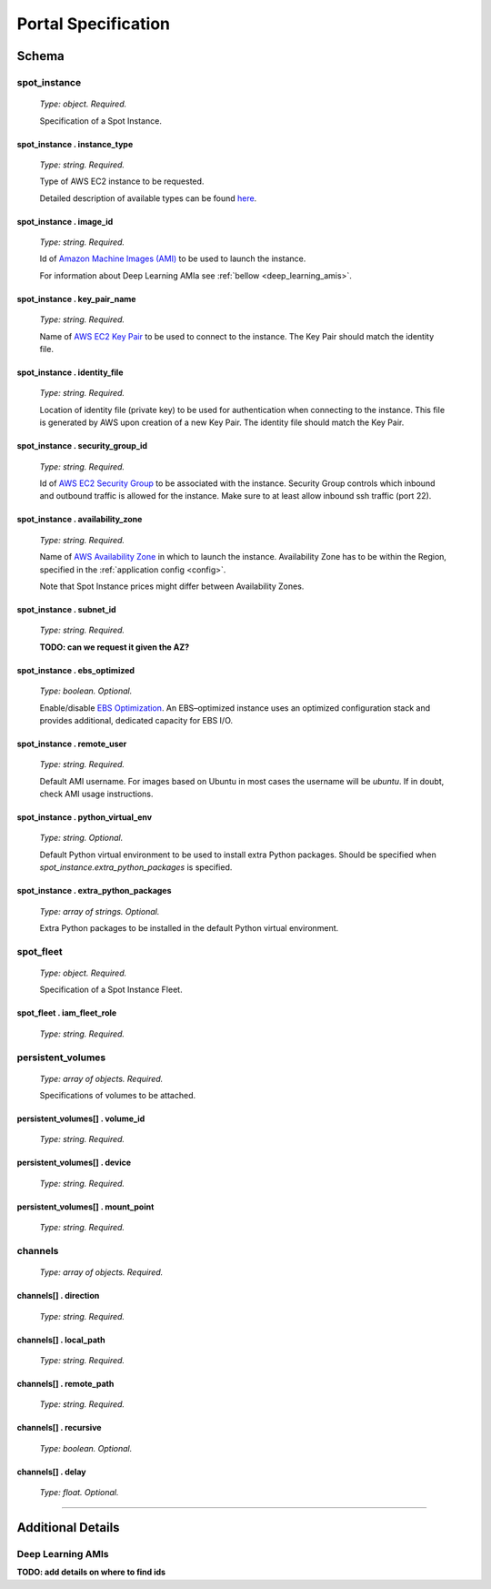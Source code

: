.. _portal_spec:

====================
Portal Specification
====================

Schema
======

**spot_instance**
^^^^^^^^^^^^^^^^^

	*Type: object. Required.*

	Specification of a Spot Instance.

spot_instance . **instance_type**
"""""""""""""""""""""""""""""""""

	*Type: string. Required.*

	Type of AWS EC2 instance to be requested.

	Detailed description of available types can be found `here <https://aws.amazon.com/ec2/instance-types/>`_.

spot_instance . **image_id**
""""""""""""""""""""""""""""

	*Type: string. Required.*

	Id of `Amazon Machine Images (AMI) <https://docs.aws.amazon.com/AWSEC2/latest/UserGuide/AMIs.html>`_ to be used to launch the instance.

	For information about Deep Learning AMIa see :ref:`bellow <deep_learning_amis>`.

spot_instance . **key_pair_name**
"""""""""""""""""""""""""""""""""

	*Type: string. Required.*

	Name of `AWS EC2 Key Pair <https://docs.aws.amazon.com/AWSEC2/latest/UserGuide/ec2-key-pairs.html>`_ to be used to connect to the instance. The Key Pair should match the identity file.

spot_instance . **identity_file**
"""""""""""""""""""""""""""""""""

	*Type: string. Required.*

	Location of identity file (private key) to be used for authentication when connecting to the instance. This file is generated by AWS upon creation of a new Key Pair. The identity file should match the Key Pair.

spot_instance . **security_group_id**
"""""""""""""""""""""""""""""""""""""

	*Type: string. Required.*

	Id of `AWS EC2 Security Group <https://docs.aws.amazon.com/AWSEC2/latest/UserGuide/using-network-security.html>`_ to be associated with the instance. Security Group controls which inbound and outbound traffic is allowed for the instance. Make sure to at least allow inbound ssh traffic (port 22).

spot_instance . **availability_zone**
"""""""""""""""""""""""""""""""""""""

	*Type: string. Required.*

	Name of `AWS Availability Zone <https://docs.aws.amazon.com/AWSEC2/latest/UserGuide/using-regions-availability-zones.html>`_ in which to launch the instance. Availability Zone has to be within the Region, specified in the :ref:`application config <config>`.

	Note that Spot Instance prices might differ between Availability Zones.

spot_instance . **subnet_id**
"""""""""""""""""""""""""""""

	*Type: string. Required.*

	**TODO: can we request it given the AZ?**

spot_instance . **ebs_optimized**
"""""""""""""""""""""""""""""""""

	*Type: boolean. Optional.*

	Enable/disable `EBS Optimization <https://docs.aws.amazon.com/AWSEC2/latest/UserGuide/EBSOptimized.html>`_. An EBS–optimized instance uses an optimized configuration stack and provides additional, dedicated capacity for EBS I/O.

spot_instance . **remote_user**
"""""""""""""""""""""""""""""""

	*Type: string. Required.*

	Default AMI username. For images based on Ubuntu in most cases the username will be *ubuntu*. If in doubt, check AMI usage instructions.

spot_instance . **python_virtual_env**
""""""""""""""""""""""""""""""""""""""

	*Type: string. Optional.*

	Default Python virtual environment to be used to install extra Python packages. Should be specified when *spot_instance.extra_python_packages* is specified.

spot_instance . **extra_python_packages**
"""""""""""""""""""""""""""""""""""""""""

	*Type: array of strings. Optional.*

	Extra Python packages to be installed in the default Python virtual environment.

**spot_fleet**
^^^^^^^^^^^^^^

	*Type: object. Required.*

	Specification of a Spot Instance Fleet.

spot_fleet . **iam_fleet_role**
"""""""""""""""""""""""""""""""

	*Type: string. Required.*

**persistent_volumes**
^^^^^^^^^^^^^^^^^^^^^^

	*Type: array of objects. Required.*

	Specifications of volumes to be attached.

persistent_volumes[] . **volume_id**
""""""""""""""""""""""""""""""""""""

	*Type: string. Required.*

persistent_volumes[] . **device**
"""""""""""""""""""""""""""""""""

	*Type: string. Required.*

persistent_volumes[] . **mount_point**
""""""""""""""""""""""""""""""""""""""

	*Type: string. Required.*

**channels**
^^^^^^^^^^^^

	*Type: array of objects. Required.*


channels[] . **direction**
""""""""""""""""""""""""""

	*Type: string. Required.*

channels[] . **local_path**
"""""""""""""""""""""""""""

	*Type: string. Required.*

channels[] . **remote_path**
""""""""""""""""""""""""""""

	*Type: string. Required.*

channels[] . **recursive**
""""""""""""""""""""""""""

	*Type: boolean. Optional.*

channels[] . **delay**
""""""""""""""""""""""

	*Type: float. Optional.*

----

Additional Details
==================

.. _deep_learning_amis:

Deep Learning AMIs
^^^^^^^^^^^^^^^^^^

**TODO: add details on where to find ids**
